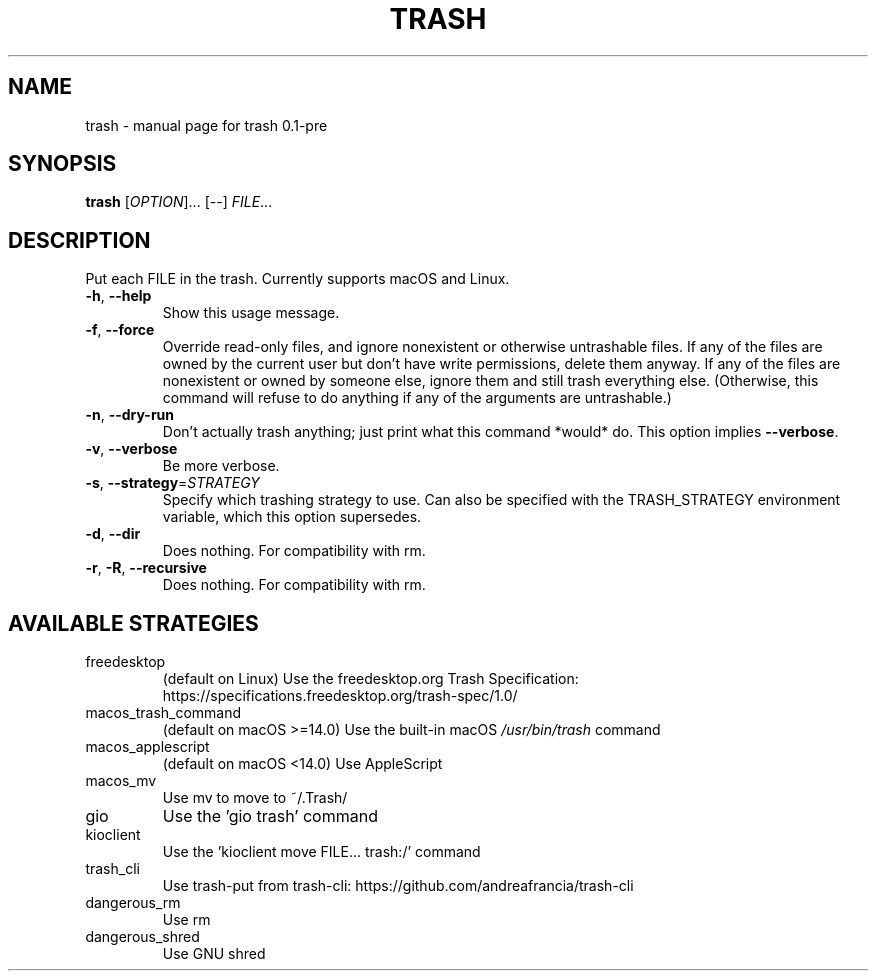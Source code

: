 .\" DO NOT MODIFY THIS FILE!  It was generated by help2man 1.49.3.
.TH TRASH "1" "June 2025" "trash 0.1-pre" "User Commands"
.SH NAME
trash \- manual page for trash 0.1-pre
.SH SYNOPSIS
.B trash
[\fI\,OPTION\/\fR]... [\fI\,--\/\fR] \fI\,FILE\/\fR...
.SH DESCRIPTION
Put each FILE in the trash. Currently supports macOS and Linux.
.TP
\fB\-h\fR, \fB\-\-help\fR
Show this usage message.
.TP
\fB\-f\fR, \fB\-\-force\fR
Override read\-only files, and ignore nonexistent or otherwise untrashable files.
If any of the files are owned by the current user but don't have write
permissions, delete them anyway. If any of the files are nonexistent or owned
by someone else, ignore them and still trash everything else. (Otherwise, this
command will refuse to do anything if any of the arguments are untrashable.)
.TP
\fB\-n\fR, \fB\-\-dry\-run\fR
Don't actually trash anything; just print what this command *would* do.
This option implies \fB\-\-verbose\fR.
.TP
\fB\-v\fR, \fB\-\-verbose\fR
Be more verbose.
.TP
\fB\-s\fR, \fB\-\-strategy\fR=\fI\,STRATEGY\/\fR
Specify which trashing strategy to use. Can also be specified with the
TRASH_STRATEGY environment variable, which this option supersedes.
.TP
\fB\-d\fR, \fB\-\-dir\fR
Does nothing. For compatibility with rm.
.TP
\fB\-r\fR, \fB\-R\fR, \fB\-\-recursive\fR
Does nothing. For compatibility with rm.
.SH "AVAILABLE STRATEGIES"
.TP
freedesktop
(default on Linux) Use the freedesktop.org Trash Specification:
https://specifications.freedesktop.org/trash\-spec/1.0/
.TP
macos_trash_command
(default on macOS >=14.0) Use the built\-in macOS \fI\,/usr/bin/trash\/\fP command
.TP
macos_applescript
(default on macOS <14.0) Use AppleScript
.TP
macos_mv
Use mv to move to ~/.Trash/
.TP
gio
Use the 'gio trash' command
.TP
kioclient
Use the 'kioclient move FILE... trash:/' command
.TP
trash_cli
Use trash\-put from trash\-cli: https://github.com/andreafrancia/trash\-cli
.TP
dangerous_rm
Use rm
.TP
dangerous_shred
Use GNU shred
